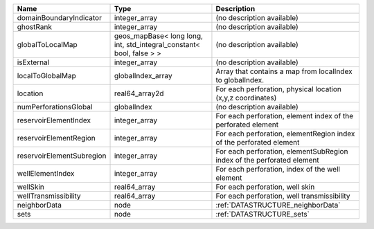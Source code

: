 

========================= ==================================================================== ====================================================================== 
Name                      Type                                                                 Description                                                            
========================= ==================================================================== ====================================================================== 
domainBoundaryIndicator   integer_array                                                        (no description available)                                             
ghostRank                 integer_array                                                        (no description available)                                             
globalToLocalMap          geos_mapBase< long long, int, std_integral_constant< bool, false > > (no description available)                                             
isExternal                integer_array                                                        (no description available)                                             
localToGlobalMap          globalIndex_array                                                    Array that contains a map from localIndex to globalIndex.              
location                  real64_array2d                                                       For each perforation, physical location (x,y,z coordinates)            
numPerforationsGlobal     globalIndex                                                          (no description available)                                             
reservoirElementIndex     integer_array                                                        For each perforation, element index of the perforated element          
reservoirElementRegion    integer_array                                                        For each perforation, elementRegion index of the perforated element    
reservoirElementSubregion integer_array                                                        For each perforation, elementSubRegion index of the perforated element 
wellElementIndex          integer_array                                                        For each perforation, index of the well element                        
wellSkin                  real64_array                                                         For each perforation, well skin                                        
wellTransmissibility      real64_array                                                         For each perforation, well transmissibility                            
neighborData              node                                                                 :ref:`DATASTRUCTURE_neighborData`                                      
sets                      node                                                                 :ref:`DATASTRUCTURE_sets`                                              
========================= ==================================================================== ====================================================================== 


